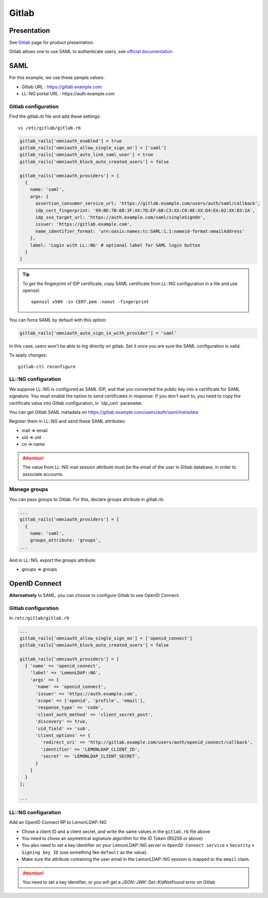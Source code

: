 Gitlab
======

|image0|

Presentation
------------

See `Gitlab <https://about.gitlab.com/>`__ page for product
presentation.

Gitlab allows one to use SAML to authenticate users, see `official
documentation <https://docs.gitlab.com/ee/integration/saml.html>`__

SAML
----

For this example, we use these sample values:

-  Gitlab URL : https://gitlab.example.com
-  LL::NG portal URL : https://auth.example.com

Gitlab configuration
~~~~~~~~~~~~~~~~~~~~

Find the gitlab.rb file and add these settings:

::

   vi /etc/gitlab/gitlab.rb

.. code-block:: ruby

   gitlab_rails['omniauth_enabled'] = true
   gitlab_rails['omniauth_allow_single_sign_on'] = ['saml']
   gitlab_rails['omniauth_auto_link_saml_user'] = true
   gitlab_rails['omniauth_block_auto_created_users'] = false

   gitlab_rails['omniauth_providers'] = [
     {
       name: 'saml',
       args: {
         assertion_consumer_service_url: 'https://gitlab.example.com/users/auth/saml/callback',
         idp_cert_fingerprint: '99:BE:7B:68:3F:XX:7D:EF:6B:C3:XX:C0:0E:XX:D4:EA:02:XX:83:2A',
         idp_sso_target_url: 'https://auth.example.com/saml/singleSignOn',
         issuer: 'https://gitlab.example.com',
         name_identifier_format: 'urn:oasis:names:tc:SAML:1.1:nameid-format:emailAddress'
       },
       label: 'Login with LL::NG' # optional label for SAML login button
     }
   ]


.. tip::

    To get the fingerprint of IDP certificate, copy SAML
    certificate from LL::NG configuration in a file and use openssl:

    ::

       openssl x509 -in CERT.pem -noout -fingerprint



You can force SAML by default with this option:

.. code-block:: ruby

   gitlab_rails['omniauth_auto_sign_in_with_provider'] = 'saml'

In this case, users won't be able to log directly on gitlab. Set it once
you are sure the SAML configuration is valid.

To apply changes:

::

   gitlab-ctl reconfigure

LL::NG configuration
~~~~~~~~~~~~~~~~~~~~

We suppose LL::NG is configured as SAML IDP, and that you converted the
public key into a certificate for SAML signature. You must enable the
option to send certificates in response. If you don't want to, you need
to copy the certificate value into Gitlab configuration, in \`idp_cert\`
parameter.

You can get Gitlab SAML metadata on
https://gitlab.example.com/users/auth/saml/metadata

Register them in LL::NG and send these SAML attributes:

-  mail => email
-  uid => uid
-  cn => name


.. attention::

    The value from LL::NG mail session attribute must be the
    email of the user in Gitlab database, in order to associate
    accounts.

Manage groups
~~~~~~~~~~~~~

You can pass groups to Gitlab. For this, declare groups attribute in
gitlab.rb:

.. code-block:: ruby

   ...
   gitlab_rails['omniauth_providers'] = [
     {
       name: 'saml',
       groups_attribute: 'groups',
   ...

And in LL::NG, export the groups attribute:

-  groups => groups

OpenID Connect
--------------

**Alternatively** to SAML, you can choose to configure Gitlab to use
OpenID Connect.

.. _gitlab-configuration-1:

Gitlab configuration
~~~~~~~~~~~~~~~~~~~~

In ``/etc/gitlab/gitlab.rb``

.. code-block:: ruby

   ...
   gitlab_rails['omniauth_allow_single_sign_on'] = ['openid_connect']
   gitlab_rails['omniauth_block_auto_created_users'] = false

   gitlab_rails['omniauth_providers'] = [
     { 'name' => 'openid_connect',
       'label' => 'LemonLDAP::NG',
       'args' => {
         'name' => 'openid_connect',
         'issuer' => 'https://auth.example.com',
         'scope' => ['openid', 'profile', 'email'],
         'response_type' => 'code',
         'client_auth_method' => 'client_secret_post',
         'discovery' => true,
         'uid_field' => 'sub',
         'client_options' => {
           'redirect_uri' => 'http://gitlab.example.com/users/auth/openid_connect/callback',
           'identifier' => 'LEMONLDAP_CLIENT_ID',
           'secret' => 'LEMONLDAP_CLIENT_SECRET',
         }
       }
     }
   ];

   ...

.. _llng-configuration-1:

LL::NG configuration
~~~~~~~~~~~~~~~~~~~~

Add an OpenID Connect RP to LemonLDAP::NG

-  Chose a client ID and a client secret, and write the same values in
   the ``gitlab.rb`` file above
-  You need to chose an asymetrical signature algorithm for the ID Token
   (RS256 or above)
-  You also need to set a key identifier on your LemonLDAP::NG server in
   ``OpenID Connect service`` » ``Security`` » ``Signing key ID`` (use
   something like ``default`` as the value).
-  Make sure the attribute containing the user email in the
   LemonLDAP::NG session is mapped to the ``email`` claim.


.. attention::

    You need to set a key identifier, or you will get a
    *JSON::JWK::Set::KidNotFound* error on Gitlab

.. |image0| image:: /applications/gitlab_logo.png
   :class: align-center

